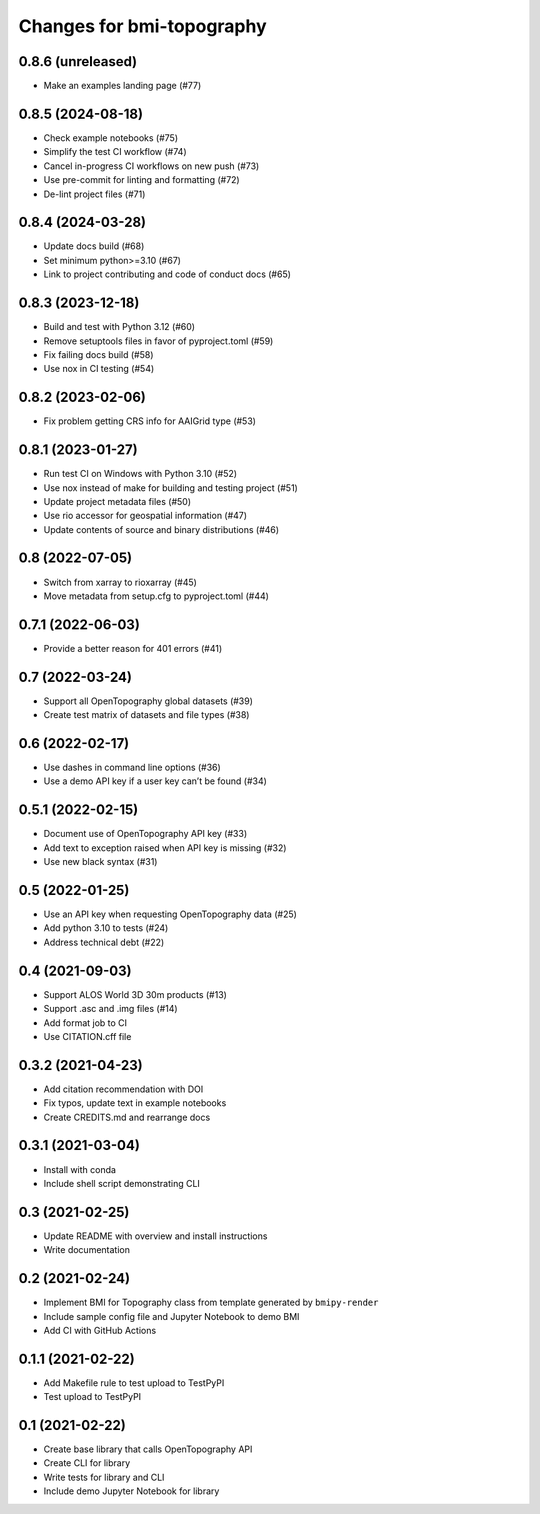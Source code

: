 Changes for bmi-topography
==========================

0.8.6 (unreleased)
------------------

-  Make an examples landing page (#77)

0.8.5 (2024-08-18)
------------------

-  Check example notebooks (#75)
-  Simplify the test CI workflow (#74)
-  Cancel in-progress CI workflows on new push (#73)
-  Use pre-commit for linting and formatting (#72)
-  De-lint project files (#71)

.. _section-1:

0.8.4 (2024-03-28)
------------------

-  Update docs build (#68)
-  Set minimum python>=3.10 (#67)
-  Link to project contributing and code of conduct docs (#65)

.. _section-2:

0.8.3 (2023-12-18)
------------------

-  Build and test with Python 3.12 (#60)
-  Remove setuptools files in favor of pyproject.toml (#59)
-  Fix failing docs build (#58)
-  Use nox in CI testing (#54)

.. _section-3:

0.8.2 (2023-02-06)
------------------

-  Fix problem getting CRS info for AAIGrid type (#53)

.. _section-4:

0.8.1 (2023-01-27)
------------------

-  Run test CI on Windows with Python 3.10 (#52)
-  Use nox instead of make for building and testing project (#51)
-  Update project metadata files (#50)
-  Use rio accessor for geospatial information (#47)
-  Update contents of source and binary distributions (#46)

.. _section-5:

0.8 (2022-07-05)
----------------

-  Switch from xarray to rioxarray (#45)
-  Move metadata from setup.cfg to pyproject.toml (#44)

.. _section-6:

0.7.1 (2022-06-03)
------------------

-  Provide a better reason for 401 errors (#41)

.. _section-7:

0.7 (2022-03-24)
----------------

-  Support all OpenTopography global datasets (#39)
-  Create test matrix of datasets and file types (#38)

.. _section-8:

0.6 (2022-02-17)
----------------

-  Use dashes in command line options (#36)
-  Use a demo API key if a user key can’t be found (#34)

.. _section-9:

0.5.1 (2022-02-15)
------------------

-  Document use of OpenTopography API key (#33)
-  Add text to exception raised when API key is missing (#32)
-  Use new black syntax (#31)

.. _section-10:

0.5 (2022-01-25)
----------------

-  Use an API key when requesting OpenTopography data (#25)
-  Add python 3.10 to tests (#24)
-  Address technical debt (#22)

.. _section-11:

0.4 (2021-09-03)
----------------

-  Support ALOS World 3D 30m products (#13)
-  Support .asc and .img files (#14)
-  Add format job to CI
-  Use CITATION.cff file

.. _section-12:

0.3.2 (2021-04-23)
------------------

-  Add citation recommendation with DOI
-  Fix typos, update text in example notebooks
-  Create CREDITS.md and rearrange docs

.. _section-13:

0.3.1 (2021-03-04)
------------------

-  Install with conda
-  Include shell script demonstrating CLI

.. _section-14:

0.3 (2021-02-25)
----------------

-  Update README with overview and install instructions
-  Write documentation

.. _section-15:

0.2 (2021-02-24)
----------------

-  Implement BMI for Topography class from template generated by
   ``bmipy-render``
-  Include sample config file and Jupyter Notebook to demo BMI
-  Add CI with GitHub Actions

.. _section-16:

0.1.1 (2021-02-22)
------------------

-  Add Makefile rule to test upload to TestPyPI
-  Test upload to TestPyPI

.. _section-17:

0.1 (2021-02-22)
----------------

-  Create base library that calls OpenTopography API
-  Create CLI for library
-  Write tests for library and CLI
-  Include demo Jupyter Notebook for library

